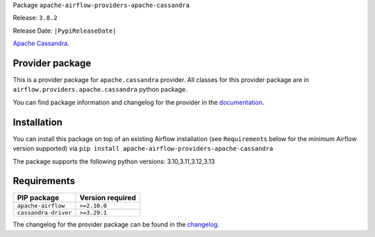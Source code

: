 
.. Licensed to the Apache Software Foundation (ASF) under one
   or more contributor license agreements.  See the NOTICE file
   distributed with this work for additional information
   regarding copyright ownership.  The ASF licenses this file
   to you under the Apache License, Version 2.0 (the
   "License"); you may not use this file except in compliance
   with the License.  You may obtain a copy of the License at

..   http://www.apache.org/licenses/LICENSE-2.0

.. Unless required by applicable law or agreed to in writing,
   software distributed under the License is distributed on an
   "AS IS" BASIS, WITHOUT WARRANTIES OR CONDITIONS OF ANY
   KIND, either express or implied.  See the License for the
   specific language governing permissions and limitations
   under the License.

.. NOTE! THIS FILE IS AUTOMATICALLY GENERATED AND WILL BE OVERWRITTEN!

.. IF YOU WANT TO MODIFY TEMPLATE FOR THIS FILE, YOU SHOULD MODIFY THE TEMPLATE
   ``PROVIDER_README_TEMPLATE.rst.jinja2`` IN the ``dev/breeze/src/airflow_breeze/templates`` DIRECTORY

Package ``apache-airflow-providers-apache-cassandra``

Release: ``3.8.2``

Release Date: ``|PypiReleaseDate|``

`Apache Cassandra <https://cassandra.apache.org/>`__.


Provider package
----------------

This is a provider package for ``apache.cassandra`` provider. All classes for this provider package
are in ``airflow.providers.apache.cassandra`` python package.

You can find package information and changelog for the provider
in the `documentation <https://airflow.apache.org/docs/apache-airflow-providers-apache-cassandra/3.8.2/>`_.

Installation
------------

You can install this package on top of an existing Airflow installation (see ``Requirements`` below
for the minimum Airflow version supported) via
``pip install apache-airflow-providers-apache-cassandra``

The package supports the following python versions: 3.10,3.11,3.12,3.13

Requirements
------------

====================  ==================
PIP package           Version required
====================  ==================
``apache-airflow``    ``>=2.10.0``
``cassandra-driver``  ``>=3.29.1``
====================  ==================

The changelog for the provider package can be found in the
`changelog <https://airflow.apache.org/docs/apache-airflow-providers-apache-cassandra/3.8.2/changelog.html>`_.
